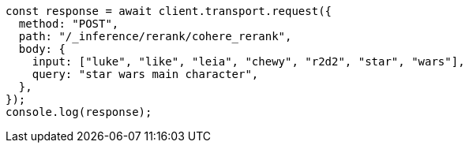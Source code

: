 // This file is autogenerated, DO NOT EDIT
// Use `node scripts/generate-docs-examples.js` to generate the docs examples

[source, js]
----
const response = await client.transport.request({
  method: "POST",
  path: "/_inference/rerank/cohere_rerank",
  body: {
    input: ["luke", "like", "leia", "chewy", "r2d2", "star", "wars"],
    query: "star wars main character",
  },
});
console.log(response);
----
